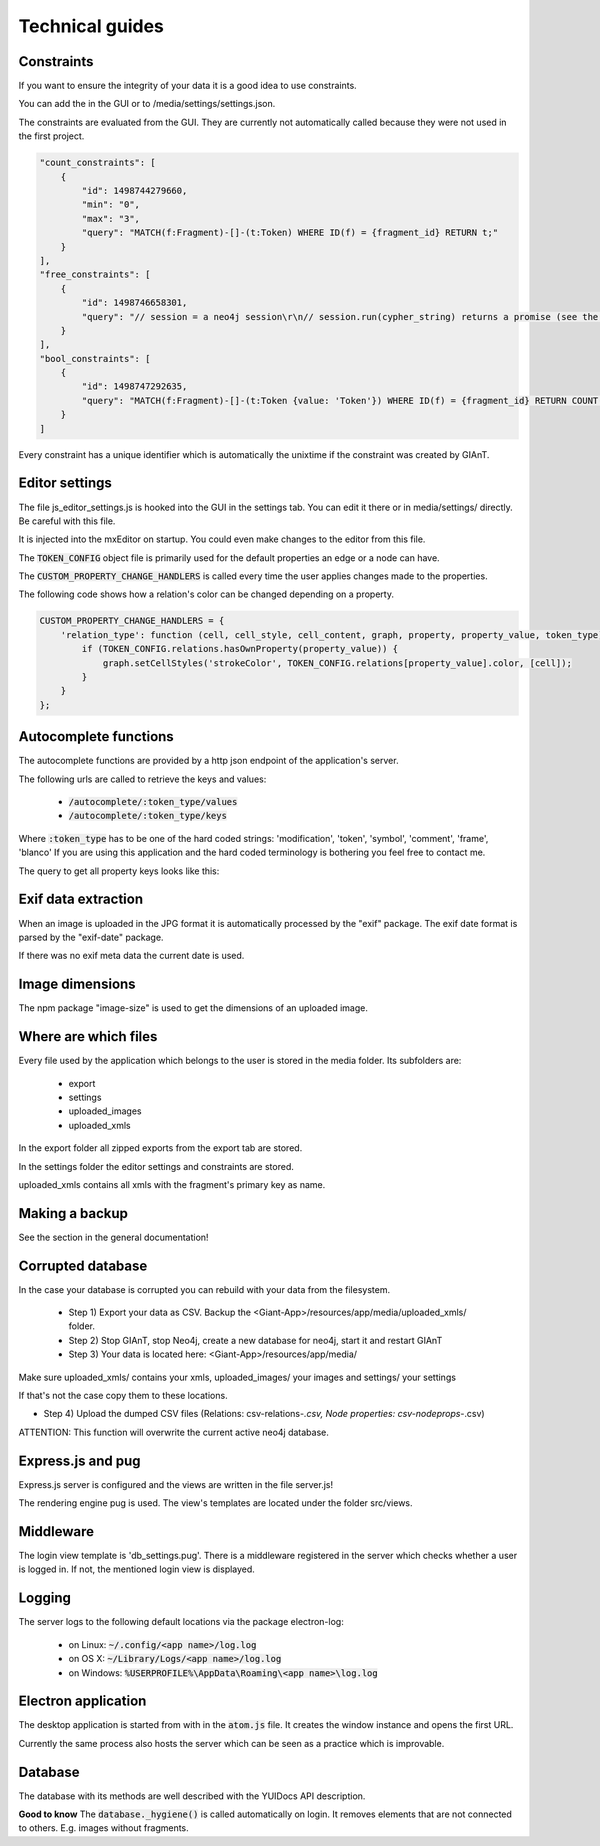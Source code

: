 Technical guides
================

Constraints
...........

If you want to ensure the integrity of your data it is a good idea to use constraints.

You can add the in the GUI or to /media/settings/settings.json.

The constraints are evaluated from the GUI. They are currently not automatically called because
they were not used in the first project.

.. code-block:: none

    "count_constraints": [
        {
            "id": 1498744279660,
            "min": "0",
            "max": "3",
            "query": "MATCH(f:Fragment)-[]-(t:Token) WHERE ID(f) = {fragment_id} RETURN t;"
        }
    ],
    "free_constraints": [
        {
            "id": 1498746658301,
            "query": "// session = a neo4j session\r\n// session.run(cypher_string) returns a promise (see the docs)\r\nnew Promise(function(resolve, reject){\r\n    var variables = {\"fragment_id\": fragment_id};\r\n    session.run(\"MATCH(f:Fragment)-[]-(t:Token {value: 'Token'}) WHERE ID(f) = {fragment_id} RETURN t.value as value;\", variables)\r\n        .then(function(result){ \r\n            var value;\r\n            result.records.forEach(function(res){\r\n                value = res.get('value');\r\n                if (value === \"Token2\") {\r\n                    reject(\"There was a token called Token.\");\r\n                }\r\n            });\r\n            resolve();\r\n    }).catch(function(err){\r\n        reject(err);\r\n    });\r\n});"
        }
    ],
    "bool_constraints": [
        {
            "id": 1498747292635,
            "query": "MATCH(f:Fragment)-[]-(t:Token {value: 'Token'}) WHERE ID(f) = {fragment_id} RETURN COUNT(t) > 0;"
        }
    ]

Every constraint has a unique identifier which is automatically the unixtime if the constraint was
created by GIAnT.


Editor settings
...............

The file js_editor_settings.js is hooked into the GUI in the settings tab.
You can edit it there or in media/settings/ directly. Be careful with this file.

It is injected into the mxEditor on startup. You could even make changes to the editor from this file.

The :code:`TOKEN_CONFIG` object file is primarily used for the default properties an edge or a node can have.

The :code:`CUSTOM_PROPERTY_CHANGE_HANDLERS` is called every time the user applies changes made to the properties.


The following code shows how a relation's color can be changed depending on a property.

.. code-block::

    CUSTOM_PROPERTY_CHANGE_HANDLERS = {
        'relation_type': function (cell, cell_style, cell_content, graph, property, property_value, token_type) {
            if (TOKEN_CONFIG.relations.hasOwnProperty(property_value)) {
                graph.setCellStyles('strokeColor', TOKEN_CONFIG.relations[property_value].color, [cell]);
            }
        }
    };


Autocomplete functions
......................

The autocomplete functions are provided by a http json endpoint of the application's server.

The following urls are called to retrieve the keys and values:

 * :code:`/autocomplete/:token_type/values`
 * :code:`/autocomplete/:token_type/keys`

Where :code:`:token_type` has to be one of the hard coded strings: 'modification', 'token', 'symbol', 'comment', 'frame', 'blanco'
If you are using this application and the hard coded terminology is bothering you feel free to contact me.

The query to get all property keys looks like this:

.. code-block::none

    MATCH (p:Label {...})  WITH DISTINCT keys(p) AS keys
    UNWIND keys AS keyslisting WITH DISTINCT keyslisting AS allfields
    WHERE allfields CONTAINS {search_string}
    RETURN allfields;

Exif data extraction
....................

When an image is uploaded in the JPG format it is automatically processed by the "exif" package.
The exif date format is parsed by the "exif-date" package.

If there was no exif meta data the current date is used.

Image dimensions
................

The npm package "image-size" is used to get the dimensions of an uploaded image.

Where are which files
.....................

Every file used by the application which belongs to the user is stored in the media folder.
Its subfolders are:

 - export
 - settings
 - uploaded_images
 - uploaded_xmls

In the export folder all zipped exports from the export tab are stored.

In the settings folder the editor settings and constraints are stored.

uploaded_xmls contains all xmls with the fragment's primary key as name.


Making a backup
...............

See the section in the general documentation!


Corrupted database
..................

In the case your database is corrupted you can rebuild with your data from the filesystem.

 * Step 1) Export your data as CSV. Backup the <Giant-App>/resources/app/media/uploaded_xmls/ folder.
 * Step 2) Stop GIAnT, stop Neo4j, create a new database for neo4j, start it and restart GIAnT
 * Step 3) Your data is located here: <Giant-App>/resources/app/media/

Make sure uploaded_xmls/ contains your xmls, uploaded_images/ your images and settings/ your settings

If that's not the case copy them to these locations.

* Step 4) Upload the dumped CSV files (Relations: csv-relations-*.csv, Node properties: csv-nodeprops-*.csv)

ATTENTION: This function will overwrite the current active neo4j database.

Express.js and pug
..................

Express.js server is configured and the views are written in the file server.js!

The rendering engine pug is used. The view's templates are located under the folder
src/views.

Middleware
..........
The login view template is 'db_settings.pug'. There is a middleware registered in the server which
checks whether a user is logged in. If not, the mentioned login view is displayed.

Logging
.......

The server logs to the following default locations via the package electron-log:

 * on Linux: :code:`~/.config/<app name>/log.log`
 * on OS X: :code:`~/Library/Logs/<app name>/log.log`
 * on Windows: :code:`%USERPROFILE%\AppData\Roaming\<app name>\log.log`

Electron application
....................

The desktop application is started from with in the :code:`atom.js` file.
It creates the window instance and opens the first URL.

Currently the same process also hosts the server which can be seen as a practice which is improvable.

Database
........

The database with its methods are well described with the YUIDocs API description.

.. image:: sources/images/codecomment.png

.. code-block::none

    // get the database singleton
    var database = require('../src/database');

    // Login and handle the promise
    database.login('bolt://localhost:7687', 'neo4j', '1234').then(...).catch(...);

    // Add image or anything else proviced by the database API
    database.add_image(...)

    // Run custom cypher query
    database._get_session().run("...");

    // logout
    database.logout();

**Good to know** The :code:`database._hygiene()` is called automatically on login.
It removes elements that are not connected to others. E.g. images without fragments.



